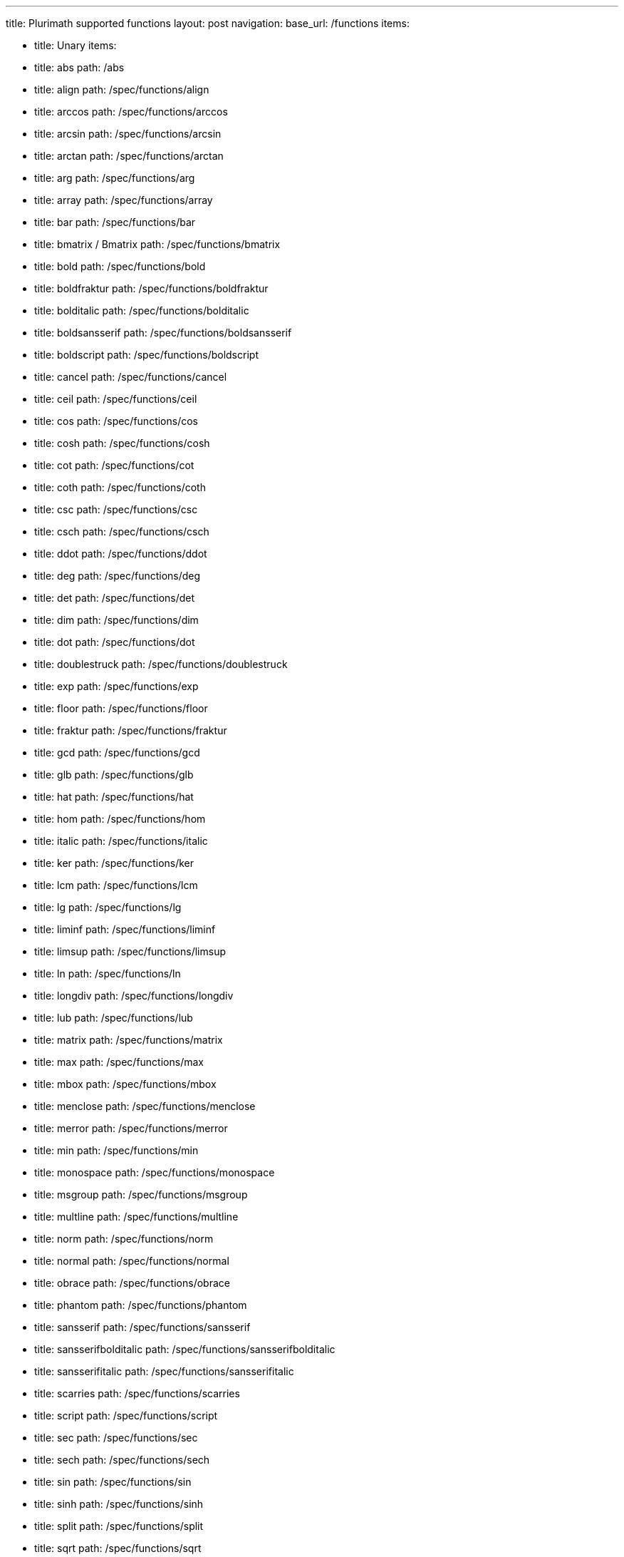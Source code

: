 ---
title: Plurimath supported functions
layout: post
navigation:
  base_url: /functions
  items:

  - title: Unary
    items:
    - title: abs
      path: /abs
    - title: align
      path: /spec/functions/align
    - title: arccos
      path: /spec/functions/arccos
    - title: arcsin
      path: /spec/functions/arcsin
    - title: arctan
      path: /spec/functions/arctan
    - title: arg
      path: /spec/functions/arg
    - title: array
      path: /spec/functions/array
    - title: bar
      path: /spec/functions/bar
    - title: bmatrix / Bmatrix
      path: /spec/functions/bmatrix
    - title: bold
      path: /spec/functions/bold
    - title: boldfraktur
      path: /spec/functions/boldfraktur
    - title: bolditalic
      path: /spec/functions/bolditalic
    - title: boldsansserif
      path: /spec/functions/boldsansserif
    - title: boldscript
      path: /spec/functions/boldscript
    - title: cancel
      path: /spec/functions/cancel
    - title: ceil
      path: /spec/functions/ceil
    - title: cos
      path: /spec/functions/cos
    - title: cosh
      path: /spec/functions/cosh
    - title: cot
      path: /spec/functions/cot
    - title: coth
      path: /spec/functions/coth
    - title: csc
      path: /spec/functions/csc
    - title: csch
      path: /spec/functions/csch
    - title: ddot
      path: /spec/functions/ddot
    - title: deg
      path: /spec/functions/deg
    - title: det
      path: /spec/functions/det
    - title: dim
      path: /spec/functions/dim
    - title: dot
      path: /spec/functions/dot
    - title: doublestruck
      path: /spec/functions/doublestruck
    - title: exp
      path: /spec/functions/exp
    - title: floor
      path: /spec/functions/floor
    - title: fraktur
      path: /spec/functions/fraktur
    - title: gcd
      path: /spec/functions/gcd
    - title: glb
      path: /spec/functions/glb
    - title: hat
      path: /spec/functions/hat
    - title: hom
      path: /spec/functions/hom
    - title: italic
      path: /spec/functions/italic
    - title: ker
      path: /spec/functions/ker
    - title: lcm
      path: /spec/functions/lcm
    - title: lg
      path: /spec/functions/lg
    - title: liminf
      path: /spec/functions/liminf
    - title: limsup
      path: /spec/functions/limsup
    - title: ln
      path: /spec/functions/ln
    - title: longdiv
      path: /spec/functions/longdiv
    - title: lub
      path: /spec/functions/lub
    - title: matrix
      path: /spec/functions/matrix
    - title: max
      path: /spec/functions/max
    - title: mbox
      path: /spec/functions/mbox
    - title: menclose
      path: /spec/functions/menclose
    - title: merror
      path: /spec/functions/merror
    - title: min
      path: /spec/functions/min
    - title: monospace
      path: /spec/functions/monospace
    - title: msgroup
      path: /spec/functions/msgroup
    - title: multline
      path: /spec/functions/multline
    - title: norm
      path: /spec/functions/norm
    - title: normal
      path: /spec/functions/normal
    - title: obrace
      path: /spec/functions/obrace
    - title: phantom
      path: /spec/functions/phantom
    - title: sansserif
      path: /spec/functions/sansserif
    - title: sansserifbolditalic
      path: /spec/functions/sansserifbolditalic
    - title: sansserifitalic
      path: /spec/functions/sansserifitalic
    - title: scarries
      path: /spec/functions/scarries
    - title: script
      path: /spec/functions/script
    - title: sec
      path: /spec/functions/sec
    - title: sech
      path: /spec/functions/sech
    - title: sin
      path: /spec/functions/sin
    - title: sinh
      path: /spec/functions/sinh
    - title: split
      path: /spec/functions/split
    - title: sqrt
      path: /spec/functions/sqrt
    - title: substack
      path: /spec/functions/substack
    - title: sup
      path: /spec/functions/sup
    - title: table
      path: /spec/functions/table
    - title: tan
      path: /spec/functions/tan
    - title: tanh
      path: /spec/functions/tanh
    - title: text
      path: /spec/functions/text
    - title: tilde
      path: /spec/functions/tilde
    - title: ubrace
      path: /spec/functions/ubrace
    - title: ul
      path: /spec/functions/ul
    - title: vec
      path: /spec/functions/vec
    - title: vmatrix / Vmatrix
      path: /spec/functions/vmatrix

  - title: Binary
    items:
    - title: base
      path: /spec/functions/base
    - title: color
      path: /spec/functions/color
    - title: frac
      path: /spec/functions/frac
    - title: inf
      path: /spec/functions/inf
    - title: lim
      path: /spec/functions/lim
    - title: log
      path: /spec/functions/log
    - title: mod
      path: /spec/functions/mod
    - title: over
      path: /spec/functions/over
    - title: overset
      path: /spec/functions/overset
    - title: power
      path: /spec/functions/power
    - title: root
      path: /spec/functions/root
    - title: script
      path: /spec/functions/script
    - title: semantics
      path: /spec/functions/semantics
    - title: stackrel
      path: /spec/functions/stackrel
    - title: substack
      path: /spec/functions/substack
    - title: underset
      path: /spec/functions/underset

  - title: Ternary
    items:
    - title: fenced
      path: /spec/functions/fenced
    - title: int
      path: /spec/functions/int
    - title: limits
      path: /spec/functions/limits
    - title: oint
      path: /spec/functions/oint
    - title: powerbase
      path: /spec/functions/powerbase
    - title: prod
      path: /spec/functions/prod
    - title: rule
      path: /spec/functions/rule
    - title: sum
      path: /spec/functions/sum
    - title: undercover
      path: /spec/functions/undercover

  - title: N-ary
    items:
    - title: ary
      path: /spec/functions/n-ary

---

== Unary

* link:../functions/abs[abs]
* link:../functions/align[align]
* link:../functions/arccos[arccos]
* link:../functions/arcsin[arcsin]
* link:../functions/arctan[arctan]
* link:../functions/arg[arg]
* link:../functions/array[array]
* link:../functions/bar[bar]
* link:../functions/bmatrix[bmatrix / Bmatrix]
* link:../functions/bold[bold]
* link:../functions/boldfraktur[boldfraktur]
* link:../functions/bolditalic[bolditalic]
* link:../functions/boldsansserif[boldsansserif]
* link:../functions/boldscript[boldscript]
* link:../functions/cancel[cancel]
* link:../functions/ceil[ceil]
* link:../functions/cos[cos]
* link:../functions/cosh[cosh]
* link:../functions/cot[cot]
* link:../functions/coth[coth]
* link:../functions/csc[csc]
* link:../functions/csch[csch]
* link:../functions/ddot[ddot]
* link:../functions/deg[deg]
* link:../functions/det[det]
* link:../functions/dim[dim]
* link:../functions/dot[dot]
* link:../functions/doublestruck[doublestruck]
* link:../functions/exp[exp]
* link:../functions/floor[floor]
* link:../functions/fraktur[fraktur]
* link:../functions/gcd[gcd]
* link:../functions/glb[glb]
* link:../functions/hat[hat]
* link:../functions/hom[hom]
* link:../functions/italic[italic]
* link:../functions/ker[ker]
* link:../functions/lcm[lcm]
* link:../functions/lg[lg]
* link:../functions/liminf[liminf]
* link:../functions/limsup[limsup]
* link:../functions/ln[ln]
* link:../functions/longdiv[longdiv]
* link:../functions/lub[lub]
* link:../functions/matrix[matrix]
* link:../functions/max[max]
* link:../functions/mbox[mbox]
* link:../functions/menclose[menclose]
* link:../functions/merror[merror]
* link:../functions/min[min]
* link:../functions/monospace[monospace]
* link:../functions/msgroup[msgroup]
* link:../functions/multline[multline]
* link:../functions/norm[norm]
* link:../functions/normal[normal]
* link:../functions/obrace[obrace]
* link:../functions/phantom[phantom]
* link:../functions/sansserif[sansserif]
* link:../functions/sansserifbolditalic[sansserifbolditalic]
* link:../functions/sansserifitalic[sansserifitalic]
* link:../functions/scarries[scarries]
* link:../functions/script[script]
* link:../functions/sec[sec]
* link:../functions/sech[sech]
* link:../functions/sin[sin]
* link:../functions/sinh[sinh]
* link:../functions/split[split]
* link:../functions/sqrt[sqrt]
* link:../functions/substack[substack]
* link:../functions/sup[sup]
* link:../functions/table[table]
* link:../functions/tan[tan]
* link:../functions/tanh[tanh]
* link:../functions/text[text]
* link:../functions/tilde[tilde]
* link:../functions/ubrace[ubrace]
* link:../functions/ul[ul]
* link:../functions/vec[vec]
* link:../functions/vmatrix[vmatrix / Vmatrix]

== Binary

* link:../functions/base[base]
* link:../functions/color[color]
* link:../functions/frac[frac]
* link:../functions/inf[inf]
* link:../functions/lim[lim]
* link:../functions/log[log]
* link:../functions/mod[mod]
* link:../functions/over[over]
* link:../functions/overset[overset]
* link:../functions/power[power]
* link:../functions/root[root]
* link:../functions/script[script]
* link:../functions/semantics[semantics]
* link:../functions/stackrel[stackrel]
* link:../functions/substack[substack]
* link:../functions/underset[underset]

== Ternary

* link:../functions/fenced[fenced]
* link:../functions/int[int]
* link:../functions/limits[limits]
* link:../functions/oint[oint]
* link:../functions/powerbase[powerbase]
* link:../functions/prod[prod]
* link:../functions/rule[rule]
* link:../functions/sum[sum]
* link:../functions/undercover[undercover]

== N-ary

* link:../functions/n-ary[n-ary]
